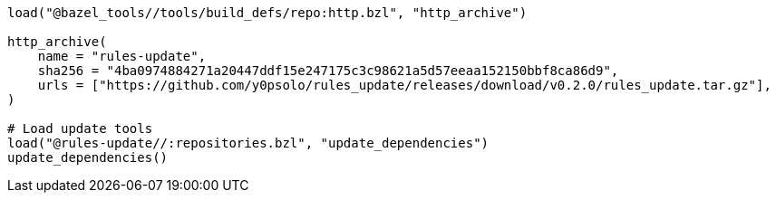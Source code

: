 [source, python]
----
load("@bazel_tools//tools/build_defs/repo:http.bzl", "http_archive")

http_archive(
    name = "rules-update",
    sha256 = "4ba0974884271a20447ddf15e247175c3c98621a5d57eeaa152150bbf8ca86d9",
    urls = ["https://github.com/y0psolo/rules_update/releases/download/v0.2.0/rules_update.tar.gz"],
)

# Load update tools
load("@rules-update//:repositories.bzl", "update_dependencies")
update_dependencies()
----
